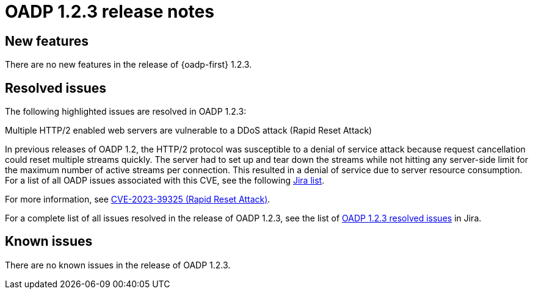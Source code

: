 // Module included in the following assemblies:
//
// * backup_and_restore/oadp-release-notes.adoc

:_content-type: REFERENCE
[id="migration-oadp-release-notes-1-2-3_{context}"]
= OADP 1.2.3 release notes


[id="new-features-1-2-3_{context}"]
== New features

There are no new features in the release of {oadp-first} 1.2.3.

// :FeatureName: OADP Data Mover
// include::snippets/technology-preview.adoc[]

[id="resolved-issues-1-2-3_{context}"]
== Resolved issues

The following highlighted issues are resolved in OADP 1.2.3:


.Multiple HTTP/2 enabled web servers are vulnerable to a DDoS attack (Rapid Reset Attack)

In previous releases of OADP 1.2, the HTTP/2 protocol was susceptible to a denial of service attack because request cancellation could reset multiple streams quickly. The server had to set up and tear down the streams while not hitting any server-side limit for the maximum number of active streams per connection. This resulted in a denial of service due to server resource consumption. For a list of all OADP issues associated with this CVE, see the following link:https://issues.redhat.com/browse/OADP-2868?filter=12421248[Jira list].

For more information, see link:https://access.redhat.com/security/cve/cve-2023-39325[CVE-2023-39325 (Rapid Reset Attack)].


For a complete list of all issues resolved in the release of OADP 1.2.3, see the list of link:https://issues.redhat.com/browse/OADP-2094?filter=12422262[OADP 1.2.3 resolved issues] in Jira.


[id="known-issues-1-2-3_{context}"]
== Known issues

There are no known issues in the release of OADP 1.2.3.

